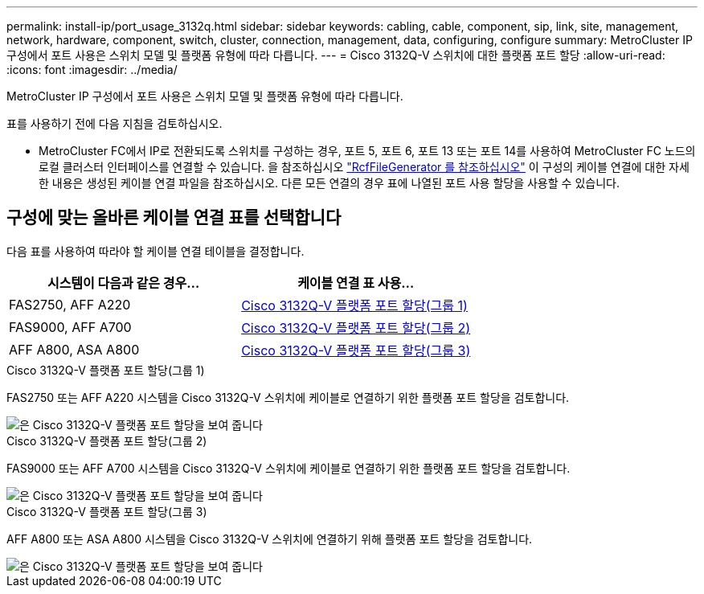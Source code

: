 ---
permalink: install-ip/port_usage_3132q.html 
sidebar: sidebar 
keywords: cabling, cable, component, sip, link, site, management, network, hardware, component, switch, cluster, connection, management, data, configuring, configure 
summary: MetroCluster IP 구성에서 포트 사용은 스위치 모델 및 플랫폼 유형에 따라 다릅니다. 
---
= Cisco 3132Q-V 스위치에 대한 플랫폼 포트 할당
:allow-uri-read: 
:icons: font
:imagesdir: ../media/


[role="lead"]
MetroCluster IP 구성에서 포트 사용은 스위치 모델 및 플랫폼 유형에 따라 다릅니다.

표를 사용하기 전에 다음 지침을 검토하십시오.

* MetroCluster FC에서 IP로 전환되도록 스위치를 구성하는 경우, 포트 5, 포트 6, 포트 13 또는 포트 14를 사용하여 MetroCluster FC 노드의 로컬 클러스터 인터페이스를 연결할 수 있습니다. 을 참조하십시오 link:https://mysupport.netapp.com/site/tools/tool-eula/rcffilegenerator["RcfFileGenerator 를 참조하십시오"^] 이 구성의 케이블 연결에 대한 자세한 내용은 생성된 케이블 연결 파일을 참조하십시오. 다른 모든 연결의 경우 표에 나열된 포트 사용 할당을 사용할 수 있습니다.




== 구성에 맞는 올바른 케이블 연결 표를 선택합니다

다음 표를 사용하여 따라야 할 케이블 연결 테이블을 결정합니다.

[cols="2*"]
|===
| 시스템이 다음과 같은 경우... | 케이블 연결 표 사용... 


 a| 
FAS2750, AFF A220
| <<table_1_cisco_3132q,Cisco 3132Q-V 플랫폼 포트 할당(그룹 1)>> 


| FAS9000, AFF A700 | <<table_2_cisco_3132q,Cisco 3132Q-V 플랫폼 포트 할당(그룹 2)>> 


| AFF A800, ASA A800 | <<table_3_cisco_3132q,Cisco 3132Q-V 플랫폼 포트 할당(그룹 3)>> 
|===
.Cisco 3132Q-V 플랫폼 포트 할당(그룹 1)
FAS2750 또는 AFF A220 시스템을 Cisco 3132Q-V 스위치에 케이블로 연결하기 위한 플랫폼 포트 할당을 검토합니다.

image::../media/mcc_ip_cabling_a_fas2750_or_a220_to_a_cisco_3132q_v_switch.png[은 Cisco 3132Q-V 플랫폼 포트 할당을 보여 줍니다]

.Cisco 3132Q-V 플랫폼 포트 할당(그룹 2)
FAS9000 또는 AFF A700 시스템을 Cisco 3132Q-V 스위치에 케이블로 연결하기 위한 플랫폼 포트 할당을 검토합니다.

image::../media/mcc_ip_cabling_a_fas9000_or_aff_a700_to_a_cisco_3132q_v_switch.png[은 Cisco 3132Q-V 플랫폼 포트 할당을 보여 줍니다]

.Cisco 3132Q-V 플랫폼 포트 할당(그룹 3)
AFF A800 또는 ASA A800 시스템을 Cisco 3132Q-V 스위치에 연결하기 위해 플랫폼 포트 할당을 검토합니다.

image::../media/cabling_an_aff_a800_to_a_cisco_3132q_v_switch.png[은 Cisco 3132Q-V 플랫폼 포트 할당을 보여 줍니다]
